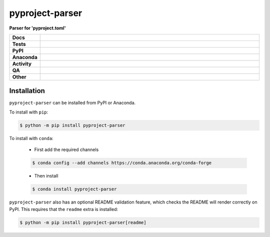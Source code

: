 #################
pyproject-parser
#################

.. start short_desc

**Parser for 'pyproject.toml'**

.. end short_desc


.. start shields

.. list-table::
	:stub-columns: 1
	:widths: 10 90

	* - Docs
	  - |docs| |docs_check|
	* - Tests
	  - |actions_linux| |actions_windows| |actions_macos| |coveralls|
	* - PyPI
	  - |pypi-version| |supported-versions| |supported-implementations| |wheel|
	* - Anaconda
	  - |conda-version| |conda-platform|
	* - Activity
	  - |commits-latest| |commits-since| |maintained| |pypi-downloads|
	* - QA
	  - |codefactor| |actions_flake8| |actions_mypy|
	* - Other
	  - |license| |language| |requires|

.. |docs| image:: https://img.shields.io/readthedocs/pyproject-parser/latest?logo=read-the-docs
	:target: https://pyproject-parser.readthedocs.io/en/latest
	:alt: Documentation Build Status

.. |docs_check| image:: https://github.com/repo-helper/pyproject-parser/workflows/Docs%20Check/badge.svg
	:target: https://github.com/repo-helper/pyproject-parser/actions?query=workflow%3A%22Docs+Check%22
	:alt: Docs Check Status

.. |actions_linux| image:: https://github.com/repo-helper/pyproject-parser/workflows/Linux/badge.svg
	:target: https://github.com/repo-helper/pyproject-parser/actions?query=workflow%3A%22Linux%22
	:alt: Linux Test Status

.. |actions_windows| image:: https://github.com/repo-helper/pyproject-parser/workflows/Windows/badge.svg
	:target: https://github.com/repo-helper/pyproject-parser/actions?query=workflow%3A%22Windows%22
	:alt: Windows Test Status

.. |actions_macos| image:: https://github.com/repo-helper/pyproject-parser/workflows/macOS/badge.svg
	:target: https://github.com/repo-helper/pyproject-parser/actions?query=workflow%3A%22macOS%22
	:alt: macOS Test Status

.. |actions_flake8| image:: https://github.com/repo-helper/pyproject-parser/workflows/Flake8/badge.svg
	:target: https://github.com/repo-helper/pyproject-parser/actions?query=workflow%3A%22Flake8%22
	:alt: Flake8 Status

.. |actions_mypy| image:: https://github.com/repo-helper/pyproject-parser/workflows/mypy/badge.svg
	:target: https://github.com/repo-helper/pyproject-parser/actions?query=workflow%3A%22mypy%22
	:alt: mypy status

.. |requires| image:: https://dependency-dash.herokuapp.com/github/repo-helper/pyproject-parser/badge.svg
	:target: https://dependency-dash.herokuapp.com/github/repo-helper/pyproject-parser/
	:alt: Requirements Status

.. |coveralls| image:: https://img.shields.io/coveralls/github/repo-helper/pyproject-parser/master?logo=coveralls
	:target: https://coveralls.io/github/repo-helper/pyproject-parser?branch=master
	:alt: Coverage

.. |codefactor| image:: https://img.shields.io/codefactor/grade/github/repo-helper/pyproject-parser?logo=codefactor
	:target: https://www.codefactor.io/repository/github/repo-helper/pyproject-parser
	:alt: CodeFactor Grade

.. |pypi-version| image:: https://img.shields.io/pypi/v/pyproject-parser
	:target: https://pypi.org/project/pyproject-parser/
	:alt: PyPI - Package Version

.. |supported-versions| image:: https://img.shields.io/pypi/pyversions/pyproject-parser?logo=python&logoColor=white
	:target: https://pypi.org/project/pyproject-parser/
	:alt: PyPI - Supported Python Versions

.. |supported-implementations| image:: https://img.shields.io/pypi/implementation/pyproject-parser
	:target: https://pypi.org/project/pyproject-parser/
	:alt: PyPI - Supported Implementations

.. |wheel| image:: https://img.shields.io/pypi/wheel/pyproject-parser
	:target: https://pypi.org/project/pyproject-parser/
	:alt: PyPI - Wheel

.. |conda-version| image:: https://img.shields.io/conda/v/conda-forge/pyproject-parser?logo=anaconda
	:target: https://anaconda.org/conda-forge/pyproject-parser
	:alt: Conda - Package Version

.. |conda-platform| image:: https://img.shields.io/conda/pn/conda-forge/pyproject-parser?label=conda%7Cplatform
	:target: https://anaconda.org/conda-forge/pyproject-parser
	:alt: Conda - Platform

.. |license| image:: https://img.shields.io/github/license/repo-helper/pyproject-parser
	:target: https://github.com/repo-helper/pyproject-parser/blob/master/LICENSE
	:alt: License

.. |language| image:: https://img.shields.io/github/languages/top/repo-helper/pyproject-parser
	:alt: GitHub top language

.. |commits-since| image:: https://img.shields.io/github/commits-since/repo-helper/pyproject-parser/v0.6.0b2
	:target: https://github.com/repo-helper/pyproject-parser/pulse
	:alt: GitHub commits since tagged version

.. |commits-latest| image:: https://img.shields.io/github/last-commit/repo-helper/pyproject-parser
	:target: https://github.com/repo-helper/pyproject-parser/commit/master
	:alt: GitHub last commit

.. |maintained| image:: https://img.shields.io/maintenance/yes/2022
	:alt: Maintenance

.. |pypi-downloads| image:: https://img.shields.io/pypi/dm/pyproject-parser
	:target: https://pypi.org/project/pyproject-parser/
	:alt: PyPI - Downloads

.. end shields

Installation
--------------

.. start installation

``pyproject-parser`` can be installed from PyPI or Anaconda.

To install with ``pip``:

.. code-block:: bash

	$ python -m pip install pyproject-parser

To install with ``conda``:

	* First add the required channels

	.. code-block:: bash

		$ conda config --add channels https://conda.anaconda.org/conda-forge

	* Then install

	.. code-block:: bash

		$ conda install pyproject-parser

.. end installation

``pyproject-parser`` also has an optional README validation feature, which checks the README will render correctly on PyPI.
This requires that the ``readme`` extra is installed:

.. code-block:: bash

	$ python -m pip install pyproject-parser[readme]
